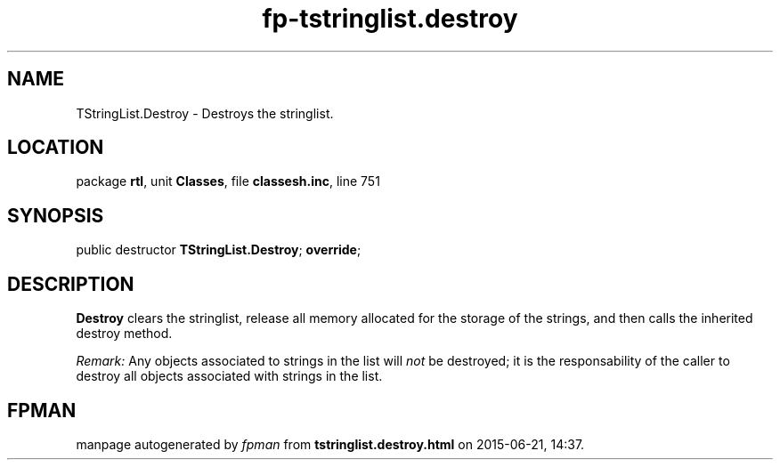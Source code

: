 .\" file autogenerated by fpman
.TH "fp-tstringlist.destroy" 3 "2014-03-14" "fpman" "Free Pascal Programmer's Manual"
.SH NAME
TStringList.Destroy - Destroys the stringlist.
.SH LOCATION
package \fBrtl\fR, unit \fBClasses\fR, file \fBclassesh.inc\fR, line 751
.SH SYNOPSIS
public destructor \fBTStringList.Destroy\fR; \fBoverride\fR;
.SH DESCRIPTION
\fBDestroy\fR clears the stringlist, release all memory allocated for the storage of the strings, and then calls the inherited destroy method.

\fIRemark:\fR Any objects associated to strings in the list will \fInot\fR be destroyed; it is the responsability of the caller to destroy all objects associated with strings in the list.


.SH FPMAN
manpage autogenerated by \fIfpman\fR from \fBtstringlist.destroy.html\fR on 2015-06-21, 14:37.

